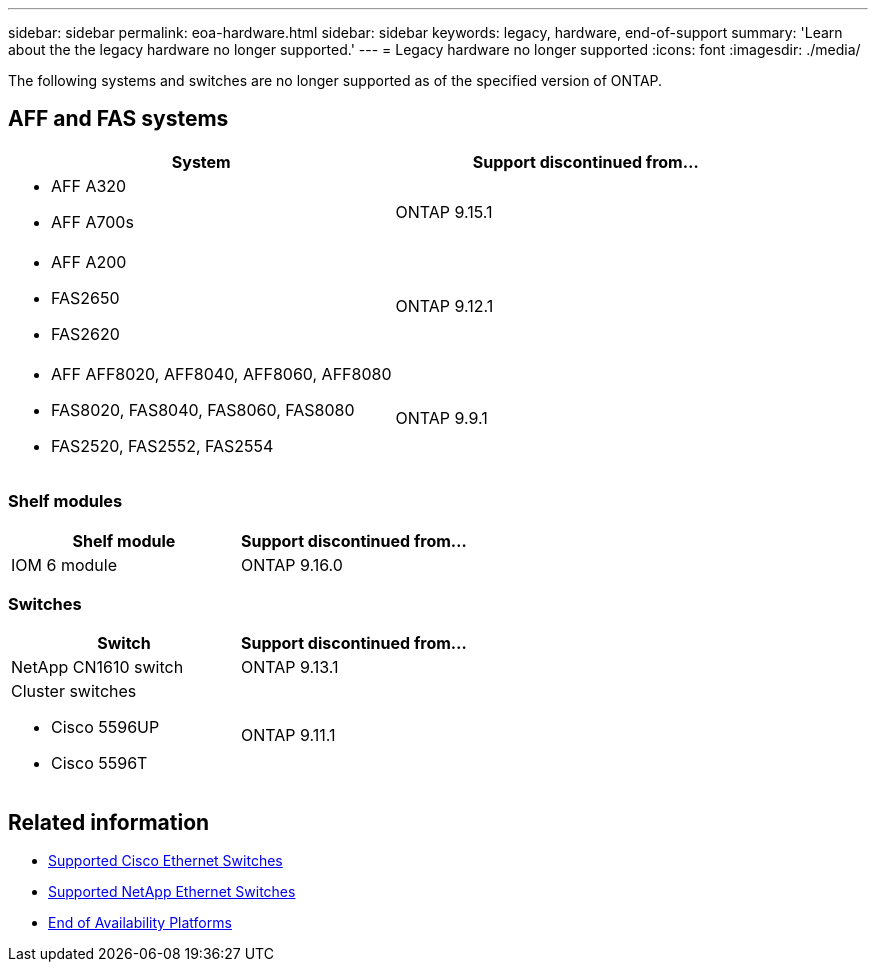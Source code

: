---
sidebar: sidebar
permalink: eoa-hardware.html
sidebar: sidebar
keywords: legacy, hardware, end-of-support
summary: 'Learn about the the legacy hardware no longer supported.'
---
= Legacy hardware no longer supported
:icons: font
:imagesdir: ./media/

[.lead]
The following systems and switches are no longer supported as of the specified version of ONTAP.

== AFF and FAS systems
[cols="2*",options="header"]
|===
| System| Support discontinued from...
a|
* AFF A320
* AFF A700s
a|
ONTAP 9.15.1
a|
* AFF A200
* FAS2650
* FAS2620
a|
ONTAP 9.12.1
a|
* AFF AFF8020, AFF8040, AFF8060, AFF8080
* FAS8020, FAS8040, FAS8060, FAS8080
* FAS2520, FAS2552, FAS2554
a|
ONTAP 9.9.1
|===

=== Shelf modules

[cols="2*",options="header"]
|===
| Shelf module| Support discontinued from...
a|
IOM 6 module|
ONTAP 9.16.0
a|


|===

=== Switches

[cols="2*",options="header"]
|===
| Switch| Support discontinued from...
a|
NetApp CN1610 switch|
ONTAP 9.13.1
a|
Cluster switches

* Cisco 5596UP
* Cisco 5596T
a|
ONTAP 9.11.1
|===

== Related information

* https://mysupport.netapp.com/site/info/cisco-ethernet-switch[Supported Cisco Ethernet Switches]
* https://mysupport.netapp.com/site/info/netapp-cluster-switch[Supported NetApp Ethernet Switches]
* https://mysupport.netapp.com/info/eoa/df_eoa_category_page.html?category=Platforms[End of Availability Platforms]